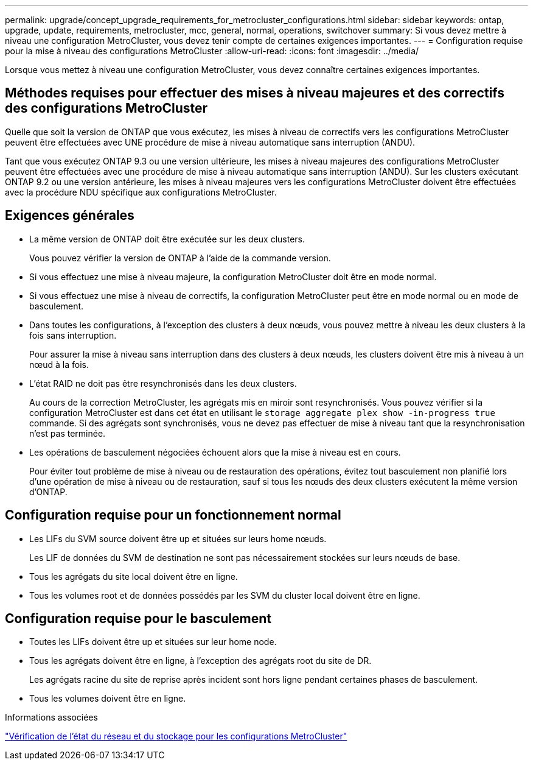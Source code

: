 ---
permalink: upgrade/concept_upgrade_requirements_for_metrocluster_configurations.html 
sidebar: sidebar 
keywords: ontap, upgrade, update, requirements, metrocluster, mcc, general, normal, operations, switchover 
summary: Si vous devez mettre à niveau une configuration MetroCluster, vous devez tenir compte de certaines exigences importantes. 
---
= Configuration requise pour la mise à niveau des configurations MetroCluster
:allow-uri-read: 
:icons: font
:imagesdir: ../media/


[role="lead"]
Lorsque vous mettez à niveau une configuration MetroCluster, vous devez connaître certaines exigences importantes.



== Méthodes requises pour effectuer des mises à niveau majeures et des correctifs des configurations MetroCluster

Quelle que soit la version de ONTAP que vous exécutez, les mises à niveau de correctifs vers les configurations MetroCluster peuvent être effectuées avec UNE procédure de mise à niveau automatique sans interruption (ANDU).

Tant que vous exécutez ONTAP 9.3 ou une version ultérieure, les mises à niveau majeures des configurations MetroCluster peuvent être effectuées avec une procédure de mise à niveau automatique sans interruption (ANDU). Sur les clusters exécutant ONTAP 9.2 ou une version antérieure, les mises à niveau majeures vers les configurations MetroCluster doivent être effectuées avec la procédure NDU spécifique aux configurations MetroCluster.



== Exigences générales

* La même version de ONTAP doit être exécutée sur les deux clusters.
+
Vous pouvez vérifier la version de ONTAP à l'aide de la commande version.

* Si vous effectuez une mise à niveau majeure, la configuration MetroCluster doit être en mode normal.
* Si vous effectuez une mise à niveau de correctifs, la configuration MetroCluster peut être en mode normal ou en mode de basculement.
* Dans toutes les configurations, à l'exception des clusters à deux nœuds, vous pouvez mettre à niveau les deux clusters à la fois sans interruption.
+
Pour assurer la mise à niveau sans interruption dans des clusters à deux nœuds, les clusters doivent être mis à niveau à un nœud à la fois.

* L'état RAID ne doit pas être resynchronisés dans les deux clusters.
+
Au cours de la correction MetroCluster, les agrégats mis en miroir sont resynchronisés. Vous pouvez vérifier si la configuration MetroCluster est dans cet état en utilisant le `storage aggregate plex show -in-progress true` commande. Si des agrégats sont synchronisés, vous ne devez pas effectuer de mise à niveau tant que la resynchronisation n'est pas terminée.

* Les opérations de basculement négociées échouent alors que la mise à niveau est en cours.
+
Pour éviter tout problème de mise à niveau ou de restauration des opérations, évitez tout basculement non planifié lors d'une opération de mise à niveau ou de restauration, sauf si tous les nœuds des deux clusters exécutent la même version d'ONTAP.





== Configuration requise pour un fonctionnement normal

* Les LIFs du SVM source doivent être up et situées sur leurs home nœuds.
+
Les LIF de données du SVM de destination ne sont pas nécessairement stockées sur leurs nœuds de base.

* Tous les agrégats du site local doivent être en ligne.
* Tous les volumes root et de données possédés par les SVM du cluster local doivent être en ligne.




== Configuration requise pour le basculement

* Toutes les LIFs doivent être up et situées sur leur home node.
* Tous les agrégats doivent être en ligne, à l'exception des agrégats root du site de DR.
+
Les agrégats racine du site de reprise après incident sont hors ligne pendant certaines phases de basculement.

* Tous les volumes doivent être en ligne.


.Informations associées
link:task_verifying_the_networking_and_storage_status_for_metrocluster_cluster_is_ready.html["Vérification de l'état du réseau et du stockage pour les configurations MetroCluster"]
